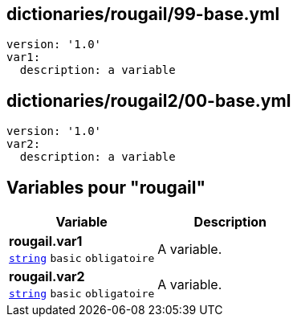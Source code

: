== dictionaries/rougail/99-base.yml

[,yaml]
----
version: '1.0'
var1:
  description: a variable
----
== dictionaries/rougail2/00-base.yml

[,yaml]
----
version: '1.0'
var2:
  description: a variable
----
== Variables pour "rougail"

[cols="107a,107a",options="header"]
|====
| Variable                                                                                                  | Description                                                                                               
| 
**rougail.var1** +
`https://rougail.readthedocs.io/en/latest/variable.html#variables-types[string]` `basic` `obligatoire`                                                                                                           | 
A variable.                                                                                                           
| 
**rougail.var2** +
`https://rougail.readthedocs.io/en/latest/variable.html#variables-types[string]` `basic` `obligatoire`                                                                                                           | 
A variable.                                                                                                           
|====


